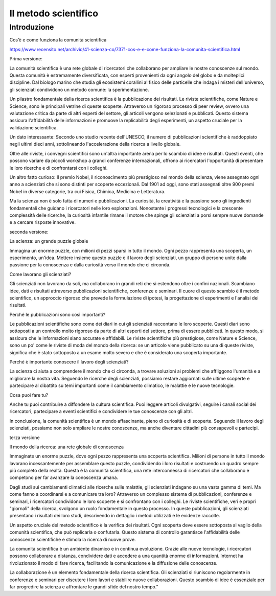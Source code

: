 Il metodo scientifico
=====================

Introduzione
------------

Cos’è e come funziona la comunità scientifica

https://www.recensito.net/archivio/41-scienza-co/7371-cos-e-e-come-funziona-la-comunita-scientifica.html

.. Multiforme e variegata, la comunità scientifica è una comunità ben
   particolare. Composta da centinaia di migliaia di persone è
   organizzata in gruppi relativamente piccoli, ma capaci di
   collaborare (e competere) attraverso distanze intercontinentali. La
   rete della ricerca infatti è estesissima, dall’India agli Stati
   Uniti, ed i campi di indagine sono altrettanto vasti: dalla terapia
   dei tumori allo studio del clima, alle ricerche sui parassiti delle
   piante. E’ facile capire come quindi la scienza si esprima come un
   coro più che come una voce unitaria, ed anzi possano insorgere
   discussioni interne e diatribe scientifiche. Dunque cosa fa di
   queste migliaia di persone una comunità, nonostante vivano spesso
   in Paesi diversi, con lingue, religioni e culture profondamente
   differenti? La comunità si regge sull’adesione a un metodo di
   lavoro, che è la sperimentazione, e sul valore universale della
   conoscenza. I ricercatori infatti comunicano moltissimo fra loro,
   entro i limiti della concorrenza. Il più importante mezzo di
   comunicazione sono le riviste scientifiche, in cui accanto ad
   articoli più giornalistici (editoriali, novità, commenti) sono
   pubblicate le nuove scoperte. Lungi dal limitarsi a sommarie
   conclusioni, questi lavori presentano nel dettaglio metodi
   utilizzati, esperimenti condotti, risultati ottenuti sotto forma di
   grafici o immagini. In questo modo l’intera comunità può giudicare
   l’attendibilità e il valore della scoperta e ripetere gli stessi
   esperimenti, per approfondire ulteriormente la ricerca o
   eventualmente smentirla. La pubblicazione riporta i nomi degli
   autori, e suggella la paternità delle scoperte: in Paesi come gli
   USA molti finanziamenti dipendono dal numero e dalla qualità delle
   pubblicazioni. Queste infatti non sono tutte uguali, ma si
   differenziano per la portata ed il rigore metodologico, deducibili
   in genere dalla rivista su cui sono pubblicate. Infatti i lavori da
   pubblicare sono scelti da una commissione composta da diversi
   ricercatori indipendenti, autorevoli nel loro campo, che leggono il
   lavoro candidato e ne danno un giudizio critico. Più la rivista è
   di alto livello più sarà accurata la selezione (e
   viceversa). Difficilmente sarà smentita una scoperta pubblicata da
   riviste internazionali e multidisciplinari come Nature e
   Science. Mentre invece annunci sensazionalistici non supportati da
   alcuna prova non sono notizie scientifiche e non saranno mai
   pubblicati. L’aspetto più bello è che queste riviste sono oggi
   disponibili in Internet, e quindi è possibile per qualunque
   ricercatore informarsi ogni giorno sui progressi compiuti magari
   dall’altra parte del mondo! (per i curiosi che leggono l’inglese
   un’ottima banca dati di interesse biomedico è PubMed, su
   www.ncbi.nlm.nih.gov, che rende pubblici i sommari degli articoli,
   mentre la versione integrale è accessibile a pagamento o con gli
   accessi universitari) Naturalmente vi sono poi raduni e convegni,
   che possono avere portata locale o internazionale, e in genere sono
   di settore. Anche se solitamente i singoli laboratori e le
   istituzioni di ricerca sono strutture gerarchiche, il confronto tra
   diversi gruppi avviene alla pari, con i dati sperimentali come
   uniche “armi”o obiettivo comune. E praticamente in tutti i centri
   di ricerca sono frequenti i seminari, con ospiti esterni chiamati a
   raccontare le loro scoperte, e discuterne. Naturalmente gli
   scienziati sono persone normali, capaci come chiunque altro di
   meschinità ed errori. Ma non sarebbe bello imitarne più spesso la
   capacità di discutere all’interno di un territorio comune?

.. (Dott.ssa Marta Annunziata - Biotecnologa)



Prima versione:

La comunità scientifica è una rete globale di ricercatori che
collaborano per ampliare le nostre conoscenze sul
mondo. Questa comunità è estremamente diversificata, con esperti
provenienti da ogni angolo del globo e da molteplici discipline. Dal
biologo marino che studia gli ecosistemi corallini al fisico delle
particelle che indaga i misteri dell'universo, gli scienziati
condividono un metodo comune: la sperimentazione.

Un pilastro fondamentale della ricerca scientifica è la pubblicazione
dei risultati. Le riviste scientifiche, come Nature e Science, sono le
principali vetrine di queste scoperte. Attraverso un rigoroso processo
di peer review, ovvero una valutazione critica da parte di altri
esperti del settore, gli articoli vengono selezionati e
pubblicati. Questo sistema assicura l'affidabilità delle informazioni
e promuove la replicabilità degli esperimenti, un aspetto cruciale per
la validazione scientifica.

Un dato interessante: Secondo uno studio recente dell'UNESCO, il
numero di pubblicazioni scientifiche è raddoppiato negli ultimi dieci
anni, sottolineando l'accelerazione della ricerca a livello globale.

Oltre alle riviste, i convegni scientifici sono un'altra importante
arena per lo scambio di idee e risultati. Questi eventi, che possono
variare da piccoli workshop a grandi conferenze internazionali,
offrono ai ricercatori l'opportunità di presentare le loro ricerche e
di confrontarsi con i colleghi.

Un altro fatto curioso: Il premio Nobel, il riconoscimento più
prestigioso nel mondo della scienza, viene assegnato ogni anno a
scienziati che si sono distinti per scoperte eccezionali. Dal 1901 ad
oggi, sono stati assegnati oltre 900 premi Nobel in diverse categorie,
tra cui Fisica, Chimica, Medicina e Letteratura.

Ma la scienza non è solo fatta di numeri e pubblicazioni. La
curiosità, la creatività e la passione sono gli ingredienti
fondamentali che guidano i ricercatori nelle loro
esplorazioni. Nonostante i progressi tecnologici e la crescente
complessità delle ricerche, la curiosità infantile rimane il motore
che spinge gli scienziati a porsi sempre nuove domande e a cercare
risposte innovative.



seconda versione:

La scienza: un grande puzzle globale

Immagina un enorme puzzle, con milioni di pezzi sparsi in tutto il
mondo. Ogni pezzo rappresenta una scoperta, un esperimento,
un'idea. Mettere insieme questo puzzle è il lavoro degli scienziati,
un gruppo di persone unite dalla passione per la conoscenza e dalla
curiosità verso il mondo che ci circonda.

Come lavorano gli scienziati?

Gli scienziati non lavorano da soli, ma collaborano in grandi reti che
si estendono oltre i confini nazionali. Scambiano idee, dati e
risultati attraverso pubblicazioni scientifiche, conferenze e
seminari. Il cuore di questo scambio è il metodo scientifico, un
approccio rigoroso che prevede la formulazione di ipotesi, la
progettazione di esperimenti e l'analisi dei risultati.

Perché le pubblicazioni sono così importanti?

Le pubblicazioni scientifiche sono come dei diari in cui gli
scienziati raccontano le loro scoperte. Questi diari sono sottoposti a
un controllo molto rigoroso da parte di altri esperti del settore,
prima di essere pubblicati. In questo modo, si assicura che le
informazioni siano accurate e affidabili. Le riviste scientifiche più
prestigiose, come Nature e Science, sono un po' come le riviste di
moda del mondo della ricerca: se un articolo viene pubblicato su una
di queste riviste, significa che è stato sottoposto a un esame molto
severo e che è considerato una scoperta importante.

Perché è importante conoscere il lavoro degli scienziati?

La scienza ci aiuta a comprendere il mondo che ci circonda, a trovare
soluzioni ai problemi che affliggono l'umanità e a migliorare la
nostra vita. Seguendo le ricerche degli scienziati, possiamo restare
aggiornati sulle ultime scoperte e partecipare al dibattito su temi
importanti come il cambiamento climatico, le malattie e le nuove
tecnologie.

Cosa puoi fare tu?

Anche tu puoi contribuire a diffondere la cultura scientifica. Puoi
leggere articoli divulgativi, seguire i canali social dei ricercatori,
partecipare a eventi scientifici e condividere le tue conoscenze con
gli altri.

In conclusione, la comunità scientifica è un mondo affascinante, pieno
di curiosità e di scoperte. Seguendo il lavoro degli scienziati,
possiamo non solo ampliare le nostre conoscenze, ma anche diventare
cittadini più consapevoli e partecipi.



terza versione

Il mondo della ricerca: una rete globale di conoscenza

Immaginate un enorme puzzle, dove ogni pezzo rappresenta una scoperta
scientifica. Milioni di persone in tutto il mondo lavorano
incessantemente per assemblare questo puzzle, condividendo i loro
risultati e costruendo un quadro sempre più completo della
realtà. Questa è la comunità scientifica, una rete interconnessa di
ricercatori che collaborano e competono per far avanzare la conoscenza
umana.

Dagli studi sui cambiamenti climatici alle ricerche sulle malattie,
gli scienziati indagano su una vasta gamma di temi. Ma come fanno a
coordinarsi e a comunicare tra loro? Attraverso un complesso sistema
di pubblicazioni, conferenze e seminari, i ricercatori condividono le
loro scoperte e si confrontano con i colleghi. Le riviste
scientifiche, veri e propri "giornali" della ricerca, svolgono un
ruolo fondamentale in questo processo. In queste pubblicazioni, gli
scienziati presentano i risultati dei loro studi, descrivendo in
dettaglio i metodi utilizzati e le evidenze raccolte.

Un aspetto cruciale del metodo scientifico è la verifica dei
risultati. Ogni scoperta deve essere sottoposta al vaglio della
comunità scientifica, che può replicarla o confutarla. Questo sistema
di controllo garantisce l'affidabilità delle conoscenze scientifiche e
stimola la ricerca di nuove prove.

La comunità scientifica è un ambiente dinamico e in continua
evoluzione. Grazie alle nuove tecnologie, i ricercatori possono
collaborare a distanza, condividere dati e accedere a una quantità
enorme di informazioni. Internet ha rivoluzionato il modo di fare
ricerca, facilitando la comunicazione e la diffusione delle
conoscenze.

La collaborazione è un elemento fondamentale della ricerca
scientifica. Gli scienziati si riuniscono regolarmente in conferenze e
seminari per discutere i loro lavori e stabilire nuove
collaborazioni. Questo scambio di idee è essenziale per far progredire
la scienza e affrontare le grandi sfide del nostro tempo."

